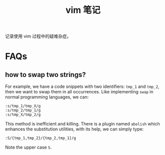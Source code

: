#+title: vim 笔记

记录使用 vim 过程中的疑难杂症。
* FAQs
** how to swap two strings?
For example, we have a code snippets with two identifiers: =tmp_1= and
=tmp_2=, then we want to swap them in all occurrences. Like
implementing =swap= in normal programming languages, we can:
#+begin_example
  :s/tmp_1/tmp_X/g
  :s/tmp_2/tmp_1/g
  :s/tmp_X/tmp_2/g
#+end_example
This method is inefficient and killing. There is a plugin named
=abolish= which enhances the substitution utilities, with its help, we
can simply type:
#+begin_example
  :S/{tmp_1,tmp_2}/{tmp_2,tmp_1}/g
#+end_example
Note the upper case =S=.
